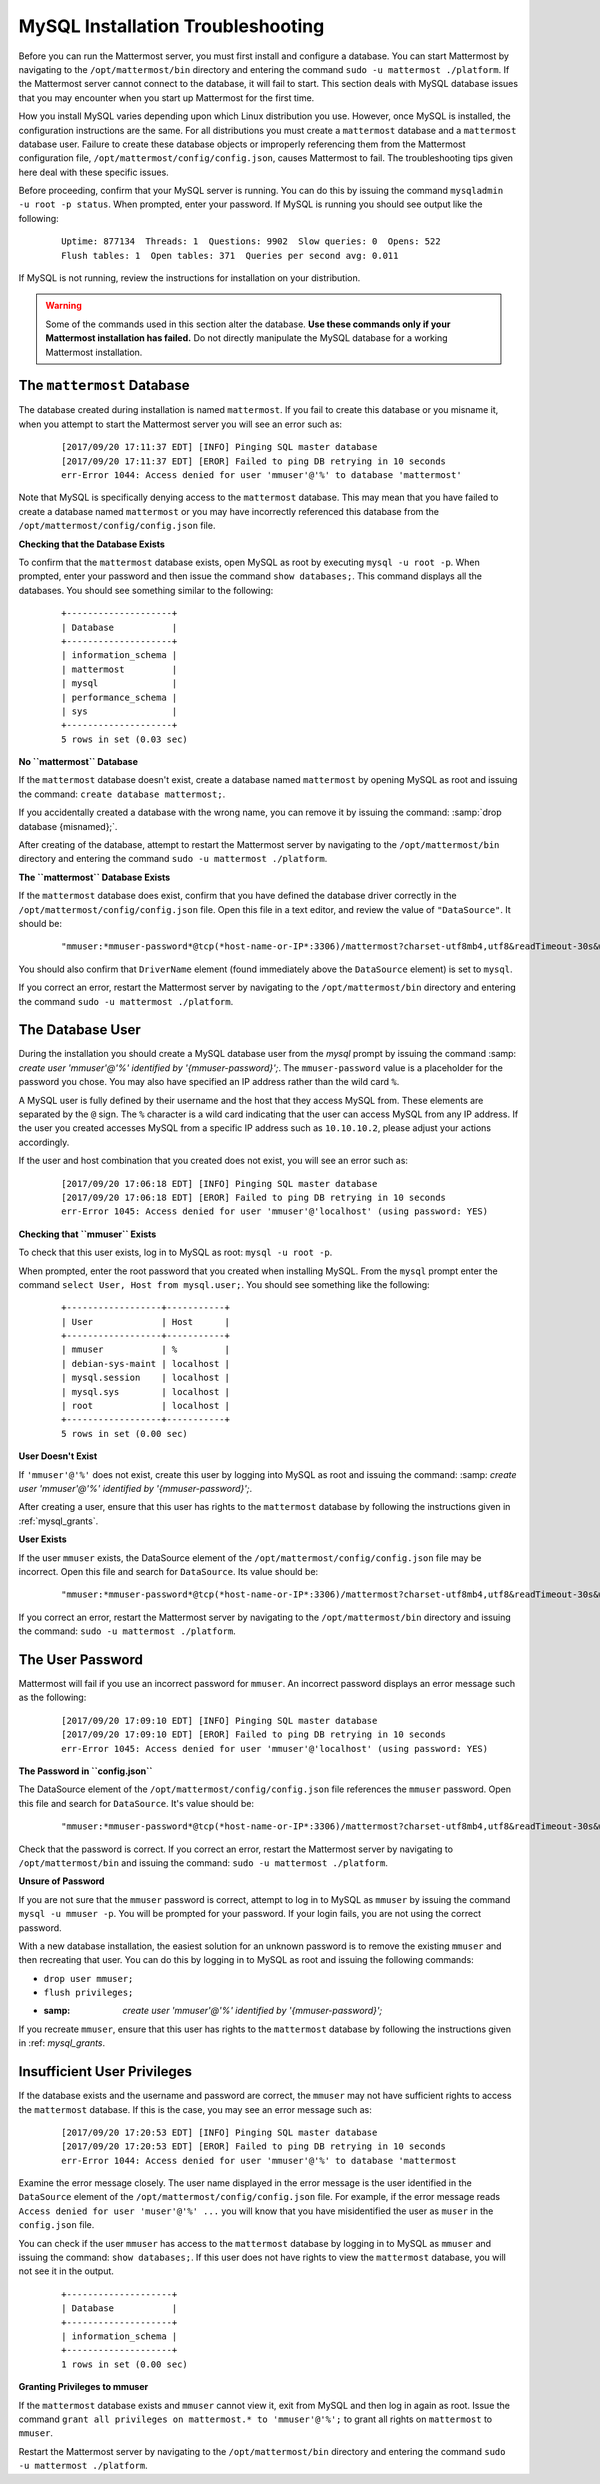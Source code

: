 MySQL Installation Troubleshooting
==================================

Before you can run the Mattermost server, you must first install and
configure a database. You can start Mattermost by navigating to the
``/opt/mattermost/bin`` directory and entering the command
``sudo -u mattermost ./platform``. If the Mattermost server cannot
connect to the database, it will fail to start. This section deals with
MySQL database issues that you may encounter when you start up
Mattermost for the first time.

How you install MySQL varies depending upon which Linux distribution you
use. However, once MySQL is installed, the configuration instructions are the
same. For all distributions you must create a ``mattermost`` database
and a ``mattermost`` database user. Failure to create these database
objects or improperly referencing them from the Mattermost configuration
file, ``/opt/mattermost/config/config.json``, causes Mattermost to
fail. The troubleshooting tips given here deal with these specific
issues.

Before proceeding, confirm that your MySQL server is running. You can do
this by issuing the command ``mysqladmin -u root -p status``. When
prompted, enter your password. If MySQL is running you should see output
like the following:

 ::

    Uptime: 877134  Threads: 1  Questions: 9902  Slow queries: 0  Opens: 522
    Flush tables: 1  Open tables: 371  Queries per second avg: 0.011

If MySQL is not running, review the instructions for installation on
your distribution.

.. warning::

  Some of the commands used in this section alter the database. **Use
  these commands only if your Mattermost installation has failed.** Do
  not directly manipulate the MySQL database for a working
  Mattermost installation.

The ``mattermost`` Database
-----------------------

The database created during installation is named ``mattermost``. If you
fail to create this database or you misname it, when you attempt to
start the Mattermost server you will see an error such as:

 ::

    [2017/09/20 17:11:37 EDT] [INFO] Pinging SQL master database
    [2017/09/20 17:11:37 EDT] [EROR] Failed to ping DB retrying in 10 seconds
    err-Error 1044: Access denied for user 'mmuser'@'%' to database 'mattermost'

Note that MySQL is specifically denying access to the ``mattermost``
database. This may mean that you have failed to create a database named
``mattermost`` or you may have incorrectly referenced this database from
the ``/opt/mattermost/config/config.json`` file.

**Checking that the Database Exists**

To confirm that the ``mattermost`` database exists, open MySQL as root
by executing ``mysql -u root -p``. When prompted, enter your
password and then issue the command ``show databases;``. This command
displays all the databases. You should see something similar to the
following:

 ::

    +--------------------+
    | Database           |
    +--------------------+
    | information_schema |
    | mattermost         |
    | mysql              |
    | performance_schema |
    | sys                |
    +--------------------+
    5 rows in set (0.03 sec)

**No ``mattermost`` Database**

If the ``mattermost`` database doesn't exist, create a database named
``mattermost`` by opening MySQL as root and issuing the command:
``create database mattermost;``.

If you accidentally created a database with the wrong name, you can
remove it by issuing the command: :samp:`drop database {misnamed};`.

After creating of the database, attempt to restart the Mattermost server
by navigating to the ``/opt/mattermost/bin`` directory and entering the
command ``sudo -u mattermost ./platform``.

**The ``mattermost`` Database Exists**

If the ``mattermost`` database does exist, confirm that you have defined
the database driver correctly in the
``/opt/mattermost/config/config.json`` file. Open this file in a text
editor, and review the value of ``"DataSource"``. It should be:

 ::

     "mmuser:*mmuser-password*@tcp(*host-name-or-IP*:3306)/mattermost?charset-utf8mb4,utf8&readTimeout-30s&writeTimeout-30s"

You should also confirm that ``DriverName`` element (found immediately
above the ``DataSource`` element) is set to ``mysql``.

If you correct an error, restart the Mattermost server by navigating to
the ``/opt/mattermost/bin`` directory and entering the command
``sudo -u mattermost ./platform``.

The Database User
-----------------

During the installation you should create a MySQL database user from the *mysql*
prompt by issuing the command
:samp: `create user 'mmuser'@'%' identified by '{mmuser-password}';`. The
``mmuser-password`` value is a placeholder for the password you chose.
You may also have specified an IP address rather than the wild card
``%``.

.. note::

A MySQL user is fully defined by their username and the host that
they access MySQL from. These elements are separated by the ``@``
sign. The ``%`` character is a wild card indicating that the user
can access MySQL from any IP address. If the user you created
accesses MySQL from a specific IP address such as ``10.10.10.2``,
please adjust your actions accordingly.

If the user and host combination that you created does not exist, you
will see an error such as:

 ::

    [2017/09/20 17:06:18 EDT] [INFO] Pinging SQL master database
    [2017/09/20 17:06:18 EDT] [EROR] Failed to ping DB retrying in 10 seconds
    err-Error 1045: Access denied for user 'mmuser'@'localhost' (using password: YES)

**Checking that ``mmuser`` Exists**

To check that this user exists, log in to MySQL as root:
``mysql -u root -p``.

When prompted, enter the root password that you created when installing
MySQL. From the ``mysql`` prompt enter the command
``select User, Host from mysql.user;``. You should see something
like the following:

 ::

    +------------------+-----------+
    | User             | Host      |
    +------------------+-----------+
    | mmuser           | %         |
    | debian-sys-maint | localhost |
    | mysql.session    | localhost |
    | mysql.sys        | localhost |
    | root             | localhost |
    +------------------+-----------+
    5 rows in set (0.00 sec)

**User Doesn't Exist**

If ``'mmuser'@'%'`` does not exist, create this user by logging into
MySQL as root and issuing the command:
:samp: `create user 'mmuser'@'%' identified by '{mmuser-password}';`.

After creating a user, ensure that this user has rights to the
``mattermost`` database by following the instructions given in
:ref:`mysql_grants`.

**User Exists**

If the user ``mmuser`` exists, the DataSource element of the
``/opt/mattermost/config/config.json`` file may be incorrect. Open this
file and search for ``DataSource``. Its value should be:

 ::

     "mmuser:*mmuser-password*@tcp(*host-name-or-IP*:3306)/mattermost?charset-utf8mb4,utf8&readTimeout-30s&writeTimeout-30s"

If you correct an error, restart the Mattermost server by navigating to
the ``/opt/mattermost/bin`` directory and issuing the command:
``sudo -u mattermost ./platform``.

The User Password
-----------------

Mattermost will fail if you use an incorrect password for ``mmuser``. An
incorrect password displays an error message such as the following:

 ::

    [2017/09/20 17:09:10 EDT] [INFO] Pinging SQL master database
    [2017/09/20 17:09:10 EDT] [EROR] Failed to ping DB retrying in 10 seconds
    err-Error 1045: Access denied for user 'mmuser'@'localhost' (using password: YES)

**The Password in ``config.json``**

The DataSource element of the ``/opt/mattermost/config/config.json``
file references the ``mmuser`` password. Open this file and search for
``DataSource``. It's value should be:

 ::

     "mmuser:*mmuser-password*@tcp(*host-name-or-IP*:3306)/mattermost?charset-utf8mb4,utf8&readTimeout-30s&writeTimeout-30s"

Check that the password is correct. If you correct an error, restart the
Mattermost server by navigating to ``/opt/mattermost/bin`` and issuing
the command: ``sudo -u mattermost ./platform``.

**Unsure of Password**

If you are not sure that the ``mmuser`` password is correct, attempt to
log in to MySQL as ``mmuser`` by issuing the command
``mysql -u mmuser -p``. You will be prompted for your password. If your
login fails, you are not using the correct password.

With a new database installation, the easiest solution for an unknown
password is to remove the existing ``mmuser`` and then recreating that
user. You can do this by logging in to MySQL as root and issuing the
following commands:

- ``drop user mmuser;``

- ``flush privileges;``

- :samp: `create user 'mmuser'@'%' identified by '{mmuser-password}';`

If you recreate ``mmuser``, ensure that this user has rights to the
``mattermost`` database by following the instructions given in
:ref: `mysql_grants`.

Insufficient User Privileges
----------------------------

If the database exists and the username and password are correct, the
``mmuser`` may not have sufficient rights to access the ``mattermost``
database. If this is the case, you may see an error message such as:

 ::

    [2017/09/20 17:20:53 EDT] [INFO] Pinging SQL master database
    [2017/09/20 17:20:53 EDT] [EROR] Failed to ping DB retrying in 10 seconds
    err-Error 1044: Access denied for user 'mmuser'@'%' to database 'mattermost

.. note::

Examine the error message closely. The user name displayed in the
error message is the user identified in the ``DataSource`` element
of the ``/opt/mattermost/config/config.json`` file. For example, if
the error message reads
``Access denied for user 'muser'@'%' ...`` you will know
that you have misidentified the user as ``muser`` in the
``config.json`` file.

You can check if the user ``mmuser`` has access to the ``mattermost``
database by logging in to MySQL as ``mmuser`` and issuing the command:
``show databases;``. If this user does not have rights to view the
``mattermost`` database, you will not see it in the output.

 ::

    +--------------------+
    | Database           |
    +--------------------+
    | information_schema |
    +--------------------+
    1 rows in set (0.00 sec)

.. _mysql_grants:

**Granting Privileges to mmuser**

If the ``mattermost`` database exists and ``mmuser`` cannot view it,
exit from MySQL and then log in again as root. Issue the command
``grant all privileges on mattermost.* to 'mmuser'@'%';`` to grant
all rights on ``mattermost`` to ``mmuser``.

Restart the Mattermost server by navigating to the
``/opt/mattermost/bin`` directory and entering the command
``sudo -u mattermost ./platform``.
